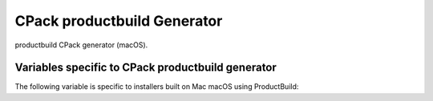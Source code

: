 CPack productbuild Generator
----------------------------

productbuild CPack generator (macOS).

Variables specific to CPack productbuild generator
^^^^^^^^^^^^^^^^^^^^^^^^^^^^^^^^^^^^^^^^^^^^^^^^^^

The following variable is specific to installers built on Mac
macOS using ProductBuild:

.. variable:: CPACK_COMMAND_PRODUCTBUILD

 Path to the ``productbuild(1)`` command used to generate a product archive for
 the macOS Installer or Mac App Store.  This variable can be used to override
 the automatically detected command (or specify its location if the
 auto-detection fails to find it).

.. variable:: CPACK_PRODUCTBUILD_IDENTITY_NAME

 Adds a digital signature to the resulting package.


.. variable:: CPACK_PRODUCTBUILD_KEYCHAIN_PATH

 Specify a specific keychain to search for the signing identity.


.. variable:: CPACK_COMMAND_PKGBUILD

 Path to the ``pkgbuild(1)`` command used to generate an macOS component package
 on macOS.  This variable can be used to override the automatically detected
 command (or specify its location if the auto-detection fails to find it).


.. variable:: CPACK_PKGBUILD_IDENTITY_NAME

 Adds a digital signature to the resulting package.


.. variable:: CPACK_PKGBUILD_KEYCHAIN_PATH

 Specify a specific keychain to search for the signing identity.


.. variable:: CPACK_PREFLIGHT_<COMP>_SCRIPT

 Full path to a file that will be used as the ``preinstall`` script for the
 named ``<COMP>`` component's package, where ``<COMP>`` is the uppercased
 component name.  No ``preinstall`` script is added if this variable is not
 defined for a given component.


.. variable:: CPACK_POSTFLIGHT_<COMP>_SCRIPT

 Full path to a file that will be used as the ``postinstall`` script for the
 named ``<COMP>`` component's package, where ``<COMP>`` is the uppercased
 component name.  No ``postinstall`` script is added if this variable is not
 defined for a given component.

.. variable:: CPACK_PRODUCTBUILD_RESOURCES_DIR

 If specified the productbuild generator copies files from this directory
 (including subdirectories) to the ``Resources`` directory. This is done
 before the :variable:`CPACK_RESOURCE_FILE_WELCOME`,
 :variable:`CPACK_RESOURCE_FILE_README`, and
 :variable:`CPACK_RESOURCE_FILE_LICENSE` files are copied.

.. variable:: CPACK_PRODUCTBUILD_BACKGROUND

 Adds a background to Distribution XML if specified. The value contains the
 path to image in ``Resources`` directory.

.. variable:: CPACK_PRODUCTBUILD_BACKGROUND_ALIGNMENT

 Adds an ``alignment`` attribute to the background in Distribution XML.
 Refer to Apple documentation for valid values.

.. variable:: CPACK_PRODUCTBUILD_BACKGROUND_SCALING

 Adds a ``scaling`` attribute to the background in Distribution XML.
 Refer to Apple documentation for valid values.

.. variable:: CPACK_PRODUCTBUILD_BACKGROUND_MIME_TYPE

 Adds a ``mime-type`` attribute to the background in Distribution XML.
 The option contains MIME type of an image.

.. variable:: CPACK_PRODUCTBUILD_BACKGROUND_UTI

 Adds an ``uti`` attribute to the background in Distribution XML.
 The option contains UTI type of an image.

.. variable:: CPACK_PRODUCTBUILD_BACKGROUND_DARKAQUA

 Adds a background for the Dark Aqua theme to Distribution XML if
 specified. The value contains the path to image in ``Resources``
 directory.

.. variable:: CPACK_PRODUCTBUILD_BACKGROUND_DARKAQUA_ALIGNMENT

 Does the same as :variable:`CPACK_PRODUCTBUILD_BACKGROUND_ALIGNMENT` option,
 but for the dark theme.

.. variable:: CPACK_PRODUCTBUILD_BACKGROUND_DARKAQUA_SCALING

 Does the same as :variable:`CPACK_PRODUCTBUILD_BACKGROUND_SCALING` option,
 but for the dark theme.

.. variable:: CPACK_PRODUCTBUILD_BACKGROUND_DARKAQUA_MIME_TYPE

 Does the same as :variable:`CPACK_PRODUCTBUILD_BACKGROUND_MIME_TYPE` option,
 but for the dark theme.

.. variable:: CPACK_PRODUCTBUILD_BACKGROUND_DARKAQUA_UTI

 Does the same as :variable:`CPACK_PRODUCTBUILD_BACKGROUND_UTI` option,
 but for the dark theme.
